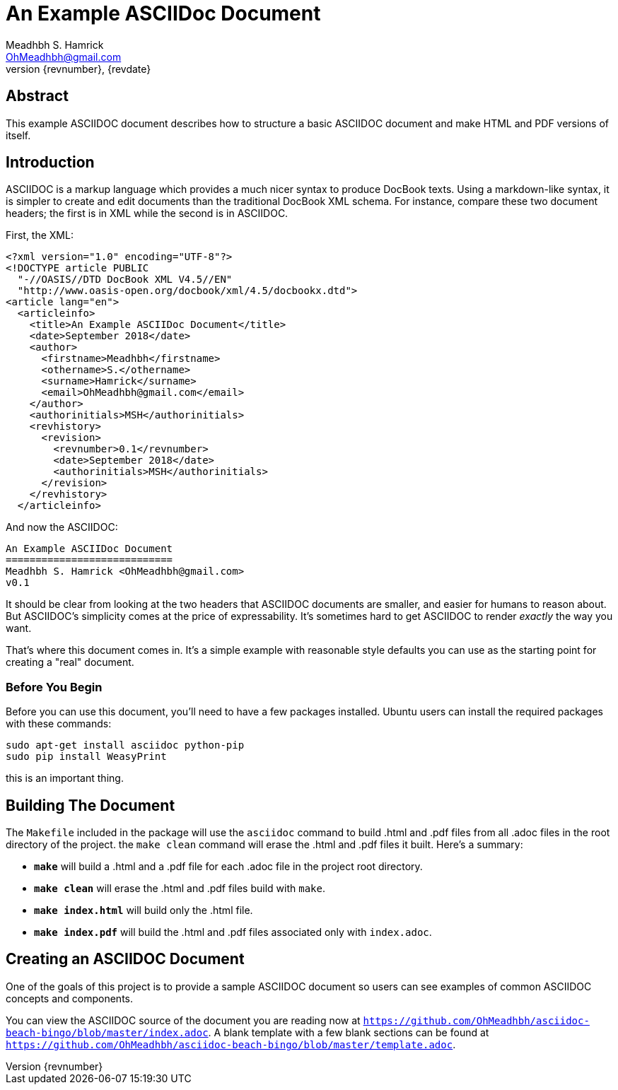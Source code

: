 An Example ASCIIDoc Document
============================
Meadhbh S. Hamrick <OhMeadhbh@gmail.com>
{revnumber}, {revdate}
:description: This example ASCIIDOC document describes how to structure a +
              basic ASCIIDOC document and make HTML and  PDF versions of +
              itself.

Abstract
--------
{description}

Introduction
------------
ASCIIDOC is a markup language which provides a much nicer syntax to produce
DocBook texts. Using a markdown-like syntax, it is simpler to create and edit
documents than the traditional DocBook XML schema. For instance, compare these
two document headers; the first is in XML while the second is in ASCIIDOC.

First, the XML:

  <?xml version="1.0" encoding="UTF-8"?>
  <!DOCTYPE article PUBLIC
    "-//OASIS//DTD DocBook XML V4.5//EN"
    "http://www.oasis-open.org/docbook/xml/4.5/docbookx.dtd">
  <article lang="en">
    <articleinfo>
      <title>An Example ASCIIDoc Document</title>
      <date>September 2018</date>
      <author>
        <firstname>Meadhbh</firstname>
        <othername>S.</othername>
        <surname>Hamrick</surname>
        <email>OhMeadhbh@gmail.com</email>
      </author>
      <authorinitials>MSH</authorinitials>
      <revhistory>
        <revision>
          <revnumber>0.1</revnumber>
          <date>September 2018</date>
          <authorinitials>MSH</authorinitials>
        </revision>
      </revhistory>
    </articleinfo>

And now the ASCIIDOC:

  An Example ASCIIDoc Document
  ============================
  Meadhbh S. Hamrick <OhMeadhbh@gmail.com>
  v0.1

It should be clear from looking at the two headers that ASCIIDOC
documents are smaller, and easier for humans to reason about. But
ASCIIDOC's simplicity comes at the price of expressability. It's
sometimes hard to get ASCIIDOC to render _exactly_ the way you want.

That's where this document comes in. It's a simple example with
reasonable style defaults you can use as the starting point for
creating a "real" document.

Before You Begin
~~~~~~~~~~~~~~~~

Before you can use this document, you'll need to have a few packages
installed. Ubuntu users can install the required packages with these
commands:

  sudo apt-get install asciidoc python-pip
  sudo pip install WeasyPrint

this is an important thing.

Building The Document
---------------------

The +Makefile+ included in the package will use the +asciidoc+ command
to build .html and .pdf files from all .adoc files in the root
directory of the project. the +make clean+ command will erase the .html and
.pdf files it built. Here's a summary:

* *+make+* will build a .html and a .pdf file for each .adoc file in the
  project root directory.

* *+make clean+* will erase the .html and .pdf files build with +make+.

* *+make index.html+* will build only the .html file.

* *+make index.pdf+* will build the .html and .pdf files associated only with
  +index.adoc+.

Creating an ASCIIDOC Document
-----------------------------

One of the goals of this project is to provide a sample ASCIIDOC
document so users can see examples of common ASCIIDOC concepts and
components.

You can view the ASCIIDOC source of the document you are reading now at
+https://github.com/OhMeadhbh/asciidoc-beach-bingo/blob/master/index.adoc+.
A blank template with a few blank sections can be found at
+https://github.com/OhMeadhbh/asciidoc-beach-bingo/blob/master/template.adoc+.

